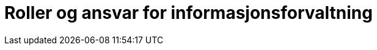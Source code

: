 = Roller og ansvar for informasjonsforvaltning
:wysiwig_editing: 1
ifeval::[{wysiwig_editing} == 1]
:imagepath: ../images/
endif::[]
ifeval::[{wysiwig_editing} == 0]
:imagepath: main@unit-ra:unit-ra-datadeling-forvaltning:
endif::[]
:toc: left
:toclevels: 4
:sectnums:
:sectnumlevels: 9



